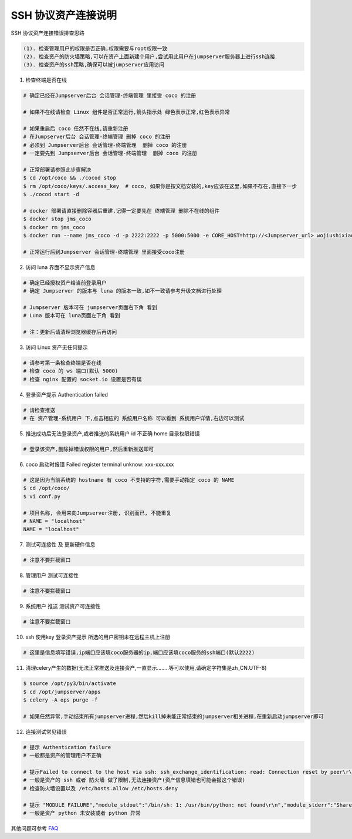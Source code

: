 SSH 协议资产连接说明
--------------------------------

SSH 协议资产连接错误排查思路

.. code-block:: vim

    (1). 检查管理用户的权限是否正确,权限需要与root权限一致
    (2). 检查资产的防火墙策略,可以在资产上面新建个用户,尝试用此用户在jumpserver服务器上进行ssh连接
    (3). 检查资产的ssh策略,确保可以被jumpserver应用访问

1. 检查终端是否在线

.. image:: _static/img/faq_linux_01.jpg

.. code-block:: shell

    # 确定已经在Jumpserver后台 会话管理-终端管理 里接受 coco 的注册

    # 如果不在线请检查 Linux 组件是否正常运行,箭头指示处 绿色表示正常,红色表示异常

    # 如果重启后 coco 任然不在线,请重新注册
    # 在Jumpserver后台 会话管理-终端管理 删掉 coco 的注册
    # 必须到 Jumpserver后台 会话管理-终端管理  删掉 coco 的注册
    # 一定要先到 Jumpserver后台 会话管理-终端管理  删掉 coco 的注册

    # 正常部署请参照此步骤解决
    $ cd /opt/coco && ./cocod stop
    $ rm /opt/coco/keys/.access_key  # coco, 如果你是按文档安装的,key应该在这里,如果不存在,直接下一步
    $ ./cocod start -d

    # docker 部署请直接删除容器后重建,记得一定要先在 终端管理 删除不在线的组件
    $ docker stop jms_coco
    $ docker rm jms_coco
    $ docker run --name jms_coco -d -p 2222:2222 -p 5000:5000 -e CORE_HOST=http://<Jumpserver_url> wojiushixiaobai/coco:1.4.4

    # 正常运行后到Jumpserver 会话管理-终端管理 里面接受coco注册

2. 访问 luna 界面不显示资产信息

.. code-block:: vim

    # 确定已经授权资产给当前登录用户
    # 确定 Jumpserver 的版本与 luna 的版本一致,如不一致请参考升级文档进行处理

    # Jumpserver 版本可在 jumpserver页面右下角 看到
    # Luna 版本可在 luna页面左下角 看到

    # 注：更新后请清理浏览器缓存后再访问

.. image:: _static/img/faq_linux_02.jpg

3. 访问 Linux 资产无任何提示

.. code-block:: vim

    # 请参考第一条检查终端是否在线
    # 检查 coco 的 ws 端口(默认 5000)
    # 检查 nginx 配置的 socket.io 设置是否有误

.. image:: _static/img/faq_linux_03.jpg

4. 登录资产提示 Authentication failed

.. code-block:: vim

    # 请检查推送
    # 在 资产管理-系统用户 下,点击相应的 系统用户名称 可以看到 系统用户详情,右边可以测试

.. image:: _static/img/faq_linux_04.jpg

5. 推送成功后无法登录资产,或者推送的系统用户 id 不正确 home 目录权限错误

.. code-block:: vim

    # 登录该资产,删除掉错误权限的用户,然后重新推送即可

6. coco 启动时报错 Failed register terminal unknow: xxx-xxx.xxx

.. code-block:: shell

    # 这是因为当前系统的 hostname 有 coco 不支持的字符,需要手动指定 coco 的 NAME
    $ cd /opt/coco/
    $ vi conf.py

    # 项目名称, 会用来向Jumpserver注册, 识别而已, 不能重复
    # NAME = "localhost"
    NAME = "localhost"

7. 测试可连接性 及 更新硬件信息

.. code-block:: vim

    # 注意不要拦截窗口

.. image:: _static/img/faq_linux_05.jpg
.. image:: _static/img/faq_linux_06.jpg

8. 管理用户 测试可连接性

.. code-block:: vim

    # 注意不要拦截窗口

.. image:: _static/img/faq_linux_07.jpg
.. image:: _static/img/faq_linux_08.jpg

9. 系统用户 推送 测试资产可连接性

.. code-block:: vim

    # 注意不要拦截窗口

.. image:: _static/img/faq_linux_09.jpg
.. image:: _static/img/faq_linux_10.jpg

10. ssh 使用key 登录资产提示 所选的用户密钥未在远程主机上注册

.. code-block:: vim

    # 这里是信息填写错误,ip端口应该填coco服务器的ip,端口应该填coco服务的ssh端口(默认2222)

11. 清理celery产生的数据(无法正常推送及连接资产,一直显示........等可以使用,请确定字符集是zh_CN.UTF-8)

.. code-block:: shell

    $ source /opt/py3/bin/activate
    $ cd /opt/jumpserver/apps
    $ celery -A ops purge -f

    # 如果任然异常,手动结束所有jumpserver进程,然后kill掉未能正常结束的jumpserver相关进程,在重新启动jumpserver即可

12. 连接测试常见错误

.. code-block:: vim

    # 提示 Authentication failure
    # 一般都是资产的管理用户不正确

    # 提示Failed to connect to the host via ssh: ssh_exchange_identification: read: Connection reset by peer\r\n
    # 一般是资产的 ssh 或者 防火墙 做了限制,无法连接资产(资产信息填错也可能会报这个错误)
    # 检查防火墙设置以及 /etc/hosts.allow /etc/hosts.deny

    # 提示 "MODULE FAILURE","module_stdout":"/bin/sh: 1: /usr/bin/python: not found\r\n","module_stderr":"Shared connection to xx.xx.xx.xx closed.\r\n"
    # 一般是资产 python 未安装或者 python 异常

其他问题可参考 `FAQ <faq.html>`_
